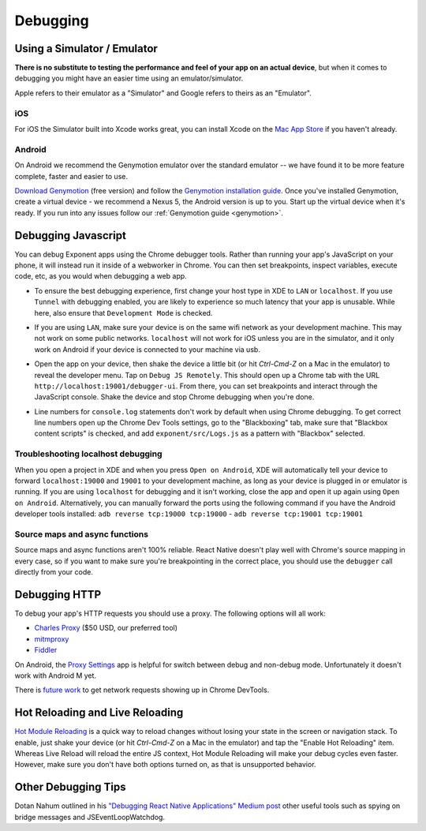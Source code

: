*********
Debugging
*********

Using a Simulator / Emulator
=============================

**There is no substitute to testing the performance and feel of your app on an
actual device**, but when it comes to debugging you might have an easier time
using an emulator/simulator.

Apple refers to their emulator as a "Simulator" and Google refers to theirs as
an "Emulator".

iOS
^^^

For iOS the Simulator built into Xcode works great, you can install Xcode on
the `Mac App Store <https://itunes.apple.com/us/app/xcode/id497799835?mt=12>`_
if you haven't already.

Android
^^^^^^^

On Android we recommend the Genymotion emulator over the standard emulator --
we have found it to be more feature complete, faster and easier to use.

`Download Genymotion <https://www.genymotion.com/fun-zone/>`_ (free version) and follow the `Genymotion installation guide <https://docs.genymotion.com/Content/01_Get_Started/Installation.htm>`_. Once you've installed Genymotion, create a virtual device - we recommend a Nexus 5, the Android version is up to you. Start up the virtual device when it's ready.
If you run into any issues follow our :ref:`Genymotion guide <genymotion>`.

Debugging Javascript
====================

You can debug Exponent apps using the Chrome debugger tools. Rather than
running your app's JavaScript on your phone, it will instead run it inside
of a webworker in Chrome. You can then set breakpoints, inspect variables,
execute code, etc, as you would when debugging a web app.

- To ensure the best debugging experience, first change your host type in XDE
  to ``LAN`` or ``localhost``. If you use ``Tunnel`` with debugging enabled,
  you are likely to experience so much latency that your app is unusable. While
  here, also ensure that ``Development Mode`` is checked.

  .. image:: img/debugging-host.png
    :width: 100%

- If you are using ``LAN``, make sure your device is on the same wifi network
  as your development machine. This may not work on some public networks.
  ``localhost`` will not work for iOS unless you are in the simulator, and it
  only work on Android if your device is connected to your machine via usb.
- Open the app on your device, then shake the device a little bit (or hit `Ctrl-Cmd-Z` on a Mac in the emulator) to reveal the
  developer menu. Tap on ``Debug JS Remotely``. This should open up a Chrome
  tab with the URL ``http://localhost:19001/debugger-ui``. From there, you can
  set breakpoints and interact through the JavaScript console. Shake the
  device and stop Chrome debugging when you're done.
- Line numbers for ``console.log`` statements don't work by default when using
  Chrome debugging. To get correct line numbers open up the Chrome Dev Tools
  settings, go to the "Blackboxing" tab, make sure that "Blackbox content
  scripts" is checked, and add ``exponent/src/Logs.js`` as a pattern with
  "Blackbox" selected.


Troubleshooting localhost debugging
^^^^^^^^^^^^^^^^^^^^^^^^^^^^^^^^^^^

When you open a project in XDE and when you press ``Open on Android``, XDE will
automatically tell your device to forward ``localhost:19000`` and ``19001`` to
your development machine, as long as your device is plugged in or emulator is
running. If you are using ``localhost`` for debugging and it isn't working,
close the app and open it up again using ``Open on Android``. Alternatively,
you can manually forward the ports using the following command if you have the
Android developer tools installed: ``adb reverse tcp:19000 tcp:19000`` - ``adb reverse tcp:19001 tcp:19001``

Source maps and async functions
^^^^^^^^^^^^^^^^^^^^^^^^^^^^^^^

Source maps and async functions aren't 100% reliable. React Native doesn't play
well with Chrome's source mapping in every case, so if you want to make sure
you're breakpointing in the correct place, you should use the ``debugger`` call
directly from your code.

Debugging HTTP
==============

To debug your app's HTTP requests you should use a proxy. The following options will all work:

- `Charles Proxy <https://www.charlesproxy.com/documentation/configuration/browser-and-system-configuration/>`_ ($50 USD, our preferred tool)
- `mitmproxy <https://medium.com/@rotxed/how-to-debug-http-s-traffic-on-android-7fbe5d2a34#.hnhanhyoz>`_
- `Fiddler <http://www.telerik.com/fiddler>`_

On Android, the `Proxy Settings <https://play.google.com/store/apps/details?id=com.lechucksoftware.proxy.proxysettings>`_
app is helpful for switch between debug and non-debug mode. Unfortunately it
doesn't work with Android M yet.

There is `future work <https://github.com/facebook/react-native/issues/934>`_
to get network requests showing up in Chrome DevTools.


Hot Reloading and Live Reloading
================================
`Hot Module Reloading <http://facebook.github.io/react-native/blog/2016/03/24/introducing-hot-reloading.html>`_
is a quick way to reload changes without losing your state in the screen or
navigation stack. To enable, just shake your device (or hit `Ctrl-Cmd-Z` on a Mac in the emulator) and tap the "Enable Hot
Reloading" item. Whereas Live Reload will reload the entire JS context, Hot
Module Reloading will make your debug cycles even faster. However, make sure
you don't have both options turned on, as that is unsupported behavior.

Other Debugging Tips
====================

Dotan Nahum outlined in his `"Debugging React Native Applications" Medium post <https://medium.com/reactnativeacademy/debugging-react-native-applications-6bff3f28c375>`_ other
useful tools such as spying on bridge messages and JSEventLoopWatchdog.

